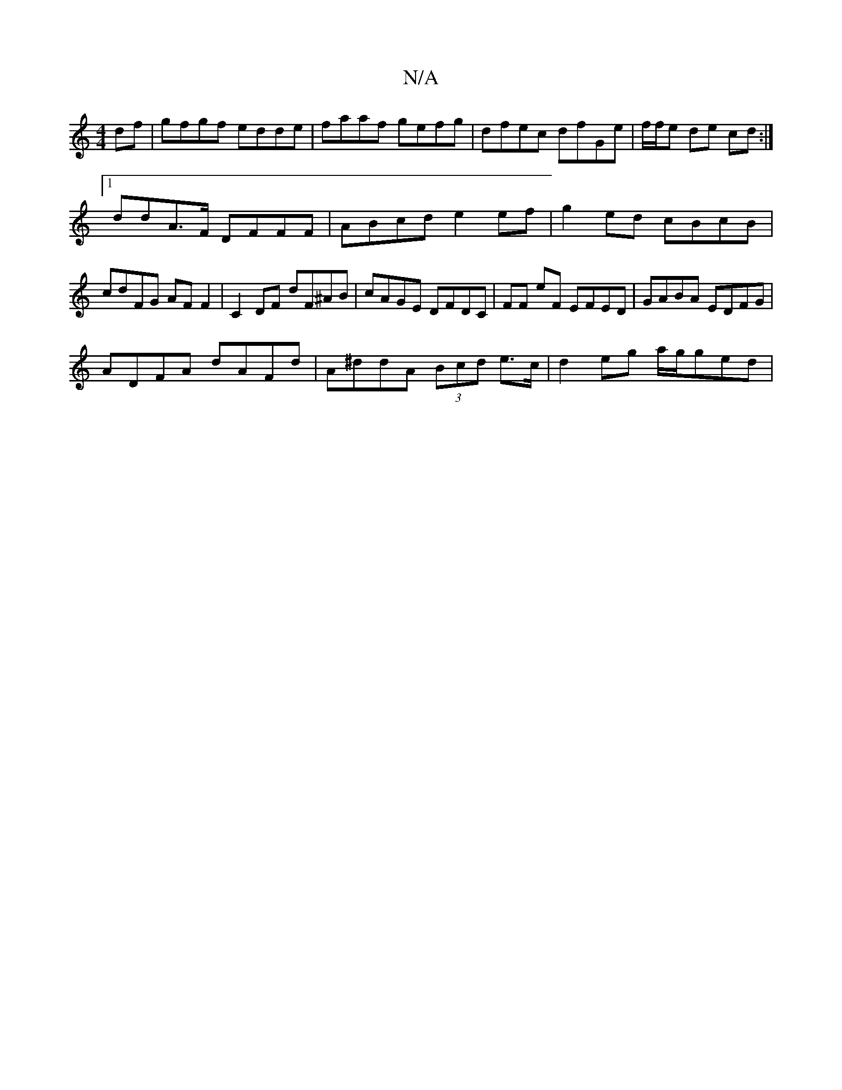 X:1
T:N/A
M:4/4
R:N/A
K:Cmajor
df|gfgf edde|faaf gefg|dfec dfGe|f/f/e de cd :|
[1 ddA>F DFFF | ABcd e2 ef | g2 ed cBcB | cdFG AF F2 | C2DF dF^AB | cAGE DFDC |FF eF EFED | GABA EDFG |
ADFA dAFd | A^ddA (3Bcd e>c | d2 eg a/g/ged | (3